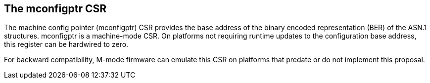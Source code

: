 == The mconfigptr CSR

The machine config pointer (mconfigptr) CSR provides the base address of the 
binary encoded representation (BER) of the ASN.1 structures. mconfigptr is a
machine-mode CSR. On platforms not requiring runtime updates to the configuration
base address, this register can be hardwired to zero.

For backward compatibility, M-mode firmware can emulate this CSR on platforms that predate
or do not implement this proposal.
